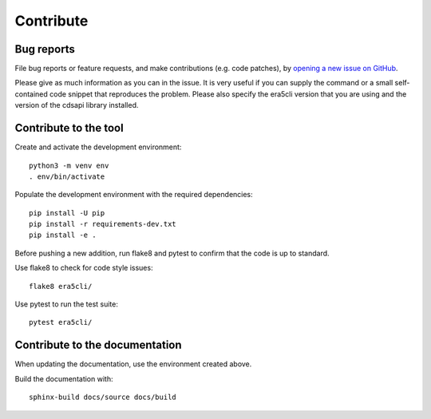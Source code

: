 Contribute
**********

Bug reports
===========

File bug reports or feature requests, and make contributions (e.g. code
patches), by `opening a new issue on GitHub <https://github.com/ewatercycle/era5cli/issues>`_.

Please give as much information as you can in the issue. It is very useful if
you can supply the command or a small self-contained code snippet that
reproduces the problem. Please also specify the era5cli version that you are
using and the version of the cdsapi library installed.

Contribute to the tool
======================

Create and activate the development environment:
::

    python3 -m venv env
    . env/bin/activate


Populate the development environment with the required dependencies:
::

    pip install -U pip
    pip install -r requirements-dev.txt
    pip install -e .

Before pushing a new addition, run flake8 and pytest to confirm that the code
is up to standard.

Use flake8 to check for code style issues:
::

   flake8 era5cli/

Use pytest to run the test suite:
::

   pytest era5cli/

Contribute to the documentation
===============================

When updating the documentation, use the environment created above.

Build the documentation with:
::

   sphinx-build docs/source docs/build